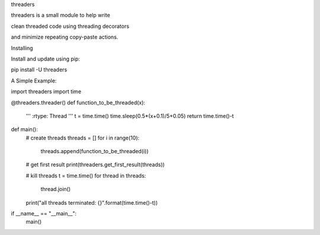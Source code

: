 threaders


threaders is a small module to help write

clean threaded code using threading decorators

and minimize repeating copy-paste actions.


Installing


Install and update using pip:

pip install -U threaders


A Simple Example:


import threaders
import time


@threaders.threader()
def function_to_be_threaded(x):
    '''
    :rtype: Thread
    '''
    t = time.time()
    time.sleep(0.5*(x+0.1)/5+0.05)
    return time.time()-t


def main():
    # create threads
    threads = []
    for i in range(10):
        threads.append(function_to_be_threaded(i))

    # get first result
    print(threaders.get_first_result(threads))

    # kill threads
    t = time.time()
    for thread in threads:
        thread.join()
    print("all threads terminated: {}".format(time.time()-t))


if __name__ == "__main__":
    main()
